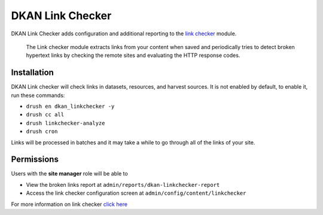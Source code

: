 DKAN Link Checker
=================

DKAN Link Checker adds configuration and additional reporting to the `link checker <https://www.drupal.org/project/linkchecker>`_ module.

  The Link checker module extracts links from your content when saved and periodically tries to detect broken hypertext links by checking the remote sites and evaluating the HTTP response codes.

Installation
------------
DKAN Link checker will check links in datasets, resources, and harvest sources. It is not enabled by default, to enable it, run these commands:

- ``drush en dkan_linkchecker -y``
- ``drush cc all``
- ``drush linkchecker-analyze``
- ``drush cron``

Links will be processed in batches and it may take a while to go through all of the links of your site.

Permissions
-----------
Users with the **site manager** role will be able to

- View the broken links report at ``admin/reports/dkan-linkchecker-report``
- Access the link checker configuration screen at ``admin/config/content/linkchecker``

For more information on link checker `click here <https://cgit.drupalcode.org/linkchecker/tree/README.txt?h=7.x-1.x>`_
